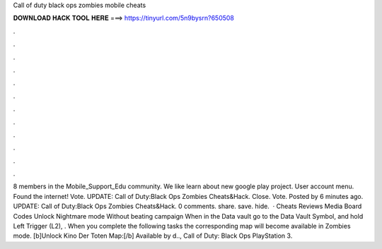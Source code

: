 Call of duty black ops zombies mobile cheats

𝐃𝐎𝐖𝐍𝐋𝐎𝐀𝐃 𝐇𝐀𝐂𝐊 𝐓𝐎𝐎𝐋 𝐇𝐄𝐑𝐄 ===> https://tinyurl.com/5n9bysrn?650508

.

.

.

.

.

.

.

.

.

.

.

.

8 members in the Mobile_Support_Edu community. We like learn about new google play project. User account menu. Found the internet! Vote. UPDATE: Call of Duty:Black Ops Zombies Cheats&Hack. Close. Vote. Posted by 6 minutes ago. UPDATE: Call of Duty:Black Ops Zombies Cheats&Hack.  0 comments. share. save. hide.  · Cheats Reviews Media Board Codes Unlock Nightmare mode Without beating campaign When in the Data vault go to the Data Vault Symbol, and hold Left Trigger (L2), . When you complete the following tasks the corresponding map will become available in Zombies mode. [b]Unlock Kino Der Toten Map:[/b] Available by d.., Call of Duty: Black Ops PlayStation 3.